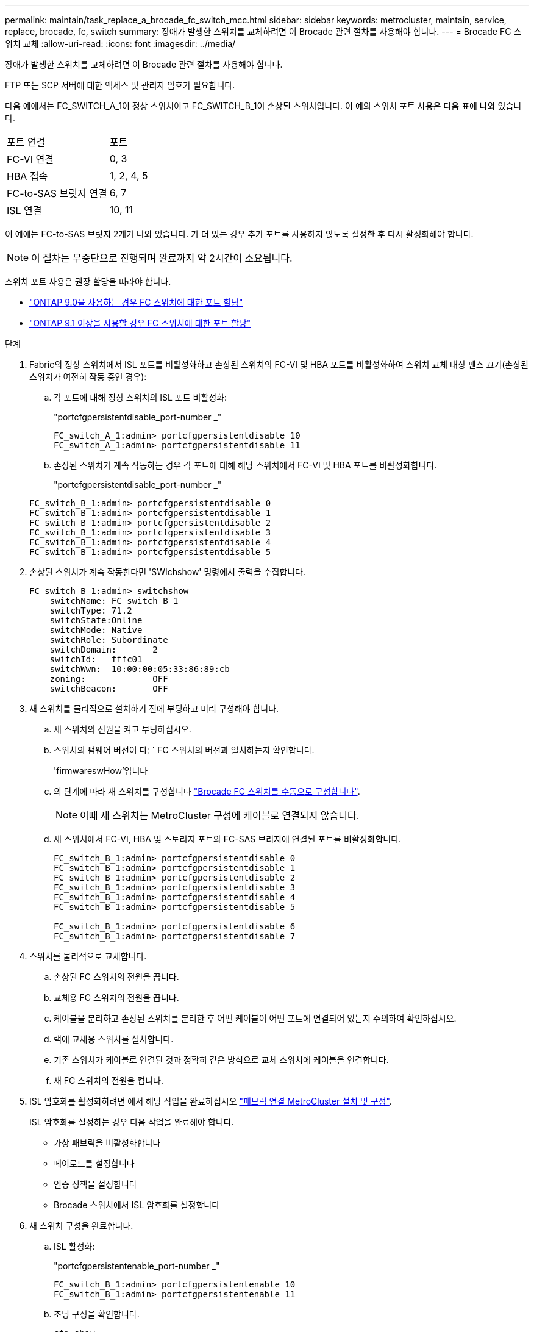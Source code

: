 ---
permalink: maintain/task_replace_a_brocade_fc_switch_mcc.html 
sidebar: sidebar 
keywords: metrocluster, maintain, service, replace, brocade, fc, switch 
summary: 장애가 발생한 스위치를 교체하려면 이 Brocade 관련 절차를 사용해야 합니다. 
---
= Brocade FC 스위치 교체
:allow-uri-read: 
:icons: font
:imagesdir: ../media/


[role="lead"]
장애가 발생한 스위치를 교체하려면 이 Brocade 관련 절차를 사용해야 합니다.

FTP 또는 SCP 서버에 대한 액세스 및 관리자 암호가 필요합니다.

다음 예에서는 FC_SWITCH_A_1이 정상 스위치이고 FC_SWITCH_B_1이 손상된 스위치입니다. 이 예의 스위치 포트 사용은 다음 표에 나와 있습니다.

|===


| 포트 연결 | 포트 


 a| 
FC-VI 연결
 a| 
0, 3



 a| 
HBA 접속
 a| 
1, 2, 4, 5



 a| 
FC-to-SAS 브릿지 연결
 a| 
6, 7



 a| 
ISL 연결
 a| 
10, 11

|===
이 예에는 FC-to-SAS 브릿지 2개가 나와 있습니다. 가 더 있는 경우 추가 포트를 사용하지 않도록 설정한 후 다시 활성화해야 합니다.


NOTE: 이 절차는 무중단으로 진행되며 완료까지 약 2시간이 소요됩니다.

스위치 포트 사용은 권장 할당을 따라야 합니다.

* link:concept_port_assignments_for_fc_switches_when_using_ontap_9_0.html["ONTAP 9.0을 사용하는 경우 FC 스위치에 대한 포트 할당"]
* link:concept_port_assignments_for_fc_switches_when_using_ontap_9_1_and_later.html["ONTAP 9.1 이상을 사용할 경우 FC 스위치에 대한 포트 할당"]


.단계
. Fabric의 정상 스위치에서 ISL 포트를 비활성화하고 손상된 스위치의 FC-VI 및 HBA 포트를 비활성화하여 스위치 교체 대상 펜스 끄기(손상된 스위치가 여전히 작동 중인 경우):
+
.. 각 포트에 대해 정상 스위치의 ISL 포트 비활성화:
+
"portcfgpersistentdisable_port-number _"

+
[listing]
----
FC_switch_A_1:admin> portcfgpersistentdisable 10
FC_switch_A_1:admin> portcfgpersistentdisable 11
----
.. 손상된 스위치가 계속 작동하는 경우 각 포트에 대해 해당 스위치에서 FC-VI 및 HBA 포트를 비활성화합니다.
+
"portcfgpersistentdisable_port-number _"

+
[listing]
----
FC_switch_B_1:admin> portcfgpersistentdisable 0
FC_switch_B_1:admin> portcfgpersistentdisable 1
FC_switch_B_1:admin> portcfgpersistentdisable 2
FC_switch_B_1:admin> portcfgpersistentdisable 3
FC_switch_B_1:admin> portcfgpersistentdisable 4
FC_switch_B_1:admin> portcfgpersistentdisable 5
----


. 손상된 스위치가 계속 작동한다면 'SWIchshow' 명령에서 출력을 수집합니다.
+
[listing]
----
FC_switch_B_1:admin> switchshow
    switchName: FC_switch_B_1
    switchType: 71.2
    switchState:Online
    switchMode: Native
    switchRole: Subordinate
    switchDomain:       2
    switchId:   fffc01
    switchWwn:  10:00:00:05:33:86:89:cb
    zoning:             OFF
    switchBeacon:       OFF
----
. 새 스위치를 물리적으로 설치하기 전에 부팅하고 미리 구성해야 합니다.
+
.. 새 스위치의 전원을 켜고 부팅하십시오.
.. 스위치의 펌웨어 버전이 다른 FC 스위치의 버전과 일치하는지 확인합니다.
+
'firmwareswHow'입니다

.. 의 단계에 따라 새 스위치를 구성합니다 link:https://docs.netapp.com/us-en/ontap-metrocluster/install-fc/task_fcsw_brocade_configure_the_brocade_fc_switches_supertask.html["Brocade FC 스위치를 수동으로 구성합니다"].
+

NOTE: 이때 새 스위치는 MetroCluster 구성에 케이블로 연결되지 않습니다.

.. 새 스위치에서 FC-VI, HBA 및 스토리지 포트와 FC-SAS 브리지에 연결된 포트를 비활성화합니다.
+
[listing]
----
FC_switch_B_1:admin> portcfgpersistentdisable 0
FC_switch_B_1:admin> portcfgpersistentdisable 1
FC_switch_B_1:admin> portcfgpersistentdisable 2
FC_switch_B_1:admin> portcfgpersistentdisable 3
FC_switch_B_1:admin> portcfgpersistentdisable 4
FC_switch_B_1:admin> portcfgpersistentdisable 5

FC_switch_B_1:admin> portcfgpersistentdisable 6
FC_switch_B_1:admin> portcfgpersistentdisable 7
----


. 스위치를 물리적으로 교체합니다.
+
.. 손상된 FC 스위치의 전원을 끕니다.
.. 교체용 FC 스위치의 전원을 끕니다.
.. 케이블을 분리하고 손상된 스위치를 분리한 후 어떤 케이블이 어떤 포트에 연결되어 있는지 주의하여 확인하십시오.
.. 랙에 교체용 스위치를 설치합니다.
.. 기존 스위치가 케이블로 연결된 것과 정확히 같은 방식으로 교체 스위치에 케이블을 연결합니다.
.. 새 FC 스위치의 전원을 켭니다.


. ISL 암호화를 활성화하려면 에서 해당 작업을 완료하십시오 link:https://docs.netapp.com/us-en/ontap-metrocluster/install-fc/index.html["패브릭 연결 MetroCluster 설치 및 구성"].
+
ISL 암호화를 설정하는 경우 다음 작업을 완료해야 합니다.

+
** 가상 패브릭을 비활성화합니다
** 페이로드를 설정합니다
** 인증 정책을 설정합니다
** Brocade 스위치에서 ISL 암호화를 설정합니다


. 새 스위치 구성을 완료합니다.
+
.. ISL 활성화:
+
"portcfgpersistentenable_port-number _"

+
[listing]
----
FC_switch_B_1:admin> portcfgpersistentenable 10
FC_switch_B_1:admin> portcfgpersistentenable 11
----
.. 조닝 구성을 확인합니다.
+
`cfg show`

.. 교체 스위치(예제의 FC_SWITCH_B_1)에서 ISL이 온라인 상태인지 확인합니다.
+
재치쇼

+
[listing]
----
FC_switch_B_1:admin> switchshow
switchName: FC_switch_B_1
switchType: 71.2
switchState:Online
switchMode: Native
switchRole: Principal
switchDomain:       4
switchId:   fffc03
switchWwn:  10:00:00:05:33:8c:2e:9a
zoning:             OFF
switchBeacon:       OFF

Index Port Address Media Speed State  Proto
==============================================
...
10   10    030A00 id   16G     Online  FC E-Port 10:00:00:05:33:86:89:cb "FC_switch_A_1"
11   11    030B00 id   16G     Online  FC E-Port 10:00:00:05:33:86:89:cb "FC_switch_A_1" (downstream)
...
----
.. FC 브리지에 연결하는 스토리지 포트를 설정합니다.
+
[listing]
----
FC_switch_B_1:admin> portcfgpersistentenable 6
FC_switch_B_1:admin> portcfgpersistentenable 7
----
.. 스토리지, HBA 및 FC-VI 포트를 설정합니다.
+
다음 예는 HBA 어댑터를 연결하는 포트를 활성화하는 데 사용되는 명령을 보여 줍니다.

+
[listing]
----
FC_switch_B_1:admin> portcfgpersistentenable 1
FC_switch_B_1:admin> portcfgpersistentenable 2
FC_switch_B_1:admin> portcfgpersistentenable 4
FC_switch_B_1:admin> portcfgpersistentenable 5
----
+
다음 예에서는 FC-VI 어댑터를 연결하는 포트를 설정하는 데 사용되는 명령을 보여줍니다.

+
[listing]
----
FC_switch_B_1:admin> portcfgpersistentenable 0
FC_switch_B_1:admin> portcfgpersistentenable 3
----


. 포트가 온라인 상태인지 확인합니다.
+
재치쇼

. ONTAP에서 MetroCluster 구성 작동을 확인합니다.
+
.. 시스템에 다중 경로 가 있는지 확인합니다.
+
'node run-node_node-name_sysconfig-a'

.. 두 클러스터 모두에서 상태 알림을 확인합니다.
+
'시스템 상태 경고 표시

.. MetroCluster 구성을 확인하고 운영 모드가 정상인지 확인합니다.
+
MetroCluster 쇼

.. MetroCluster 검사를 수행합니다.
+
'MetroCluster check run

.. MetroCluster 검사 결과를 표시합니다.
+
MetroCluster 체크 쇼

.. 스위치에 대한 상태 경고를 확인합니다(있는 경우).
+
'스토리지 스위치 쇼'

.. 실행 https://mysupport.netapp.com/site/tools/tool-eula/activeiq-configadvisor["Config Advisor"].
.. Config Advisor를 실행한 후 도구의 출력을 검토하고 출력에서 권장 사항을 따라 발견된 문제를 해결하십시오.



